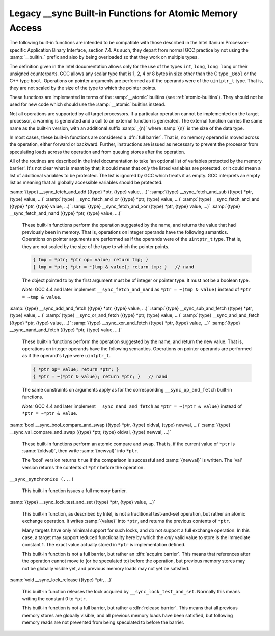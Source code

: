 ..
  Copyright 1988-2022 Free Software Foundation, Inc.
  This is part of the GCC manual.
  For copying conditions, see the GPL license file

.. _sync-builtins:

Legacy __sync Built-in Functions for Atomic Memory Access
*********************************************************

The following built-in functions
are intended to be compatible with those described
in the Intel Itanium Processor-specific Application Binary Interface,
section 7.4.  As such, they depart from normal GCC practice by not using
the :samp:`__builtin_` prefix and also by being overloaded so that they
work on multiple types.

The definition given in the Intel documentation allows only for the use of
the types ``int``, ``long``, ``long long`` or their unsigned
counterparts.  GCC allows any scalar type that is 1, 2, 4 or 8 bytes in
size other than the C type ``_Bool`` or the C++ type ``bool``.
Operations on pointer arguments are performed as if the operands were
of the ``uintptr_t`` type.  That is, they are not scaled by the size
of the type to which the pointer points.

These functions are implemented in terms of the :samp:`__atomic`
builtins (see :ref:`atomic-builtins`).  They should not be used for new
code which should use the :samp:`__atomic` builtins instead.

Not all operations are supported by all target processors.  If a particular
operation cannot be implemented on the target processor, a warning is
generated and a call to an external function is generated.  The external
function carries the same name as the built-in version,
with an additional suffix
:samp:`_{n}` where :samp:`{n}` is the size of the data type.

.. ??? Should we have a mechanism to suppress this warning?  This is almost
   useful for implementing the operation under the control of an external
   mutex.

In most cases, these built-in functions are considered a :dfn:`full barrier`.
That is,
no memory operand is moved across the operation, either forward or
backward.  Further, instructions are issued as necessary to prevent the
processor from speculating loads across the operation and from queuing stores
after the operation.

All of the routines are described in the Intel documentation to take
'an optional list of variables protected by the memory barrier'.  It's
not clear what is meant by that; it could mean that *only* the
listed variables are protected, or it could mean a list of additional
variables to be protected.  The list is ignored by GCC which treats it as
empty.  GCC interprets an empty list as meaning that all globally
accessible variables should be protected.

:samp:`{type} __sync_fetch_and_add ({type} *ptr, {type} value, ...)` :samp:`{type} __sync_fetch_and_sub ({type} *ptr, {type} value, ...)` :samp:`{type} __sync_fetch_and_or ({type} *ptr, {type} value, ...)` :samp:`{type} __sync_fetch_and_and ({type} *ptr, {type} value, ...)` :samp:`{type} __sync_fetch_and_xor ({type} *ptr, {type} value, ...)` :samp:`{type} __sync_fetch_and_nand ({type} *ptr, {type} value, ...)`

  .. index:: __sync_fetch_and_add

  .. index:: __sync_fetch_and_sub

  .. index:: __sync_fetch_and_or

  .. index:: __sync_fetch_and_and

  .. index:: __sync_fetch_and_xor

  .. index:: __sync_fetch_and_nand

  These built-in functions perform the operation suggested by the name, and
  returns the value that had previously been in memory.  That is, operations
  on integer operands have the following semantics.  Operations on pointer
  arguments are performed as if the operands were of the ``uintptr_t``
  type.  That is, they are not scaled by the size of the type to which
  the pointer points.

  .. code-block:: c++

    { tmp = *ptr; *ptr op= value; return tmp; }
    { tmp = *ptr; *ptr = ~(tmp & value); return tmp; }   // nand

  The object pointed to by the first argument must be of integer or pointer
  type.  It must not be a boolean type.

  *Note:* GCC 4.4 and later implement ``__sync_fetch_and_nand``
  as ``*ptr = ~(tmp & value)`` instead of ``*ptr = ~tmp & value``.

:samp:`{type} __sync_add_and_fetch ({type} *ptr, {type} value, ...)` :samp:`{type} __sync_sub_and_fetch ({type} *ptr, {type} value, ...)` :samp:`{type} __sync_or_and_fetch ({type} *ptr, {type} value, ...)` :samp:`{type} __sync_and_and_fetch ({type} *ptr, {type} value, ...)` :samp:`{type} __sync_xor_and_fetch ({type} *ptr, {type} value, ...)` :samp:`{type} __sync_nand_and_fetch ({type} *ptr, {type} value, ...)`

  .. index:: __sync_add_and_fetch

  .. index:: __sync_sub_and_fetch

  .. index:: __sync_or_and_fetch

  .. index:: __sync_and_and_fetch

  .. index:: __sync_xor_and_fetch

  .. index:: __sync_nand_and_fetch

  These built-in functions perform the operation suggested by the name, and
  return the new value.  That is, operations on integer operands have
  the following semantics.  Operations on pointer operands are performed as
  if the operand's type were ``uintptr_t``.

  .. code-block:: c++

    { *ptr op= value; return *ptr; }
    { *ptr = ~(*ptr & value); return *ptr; }   // nand

  The same constraints on arguments apply as for the corresponding
  ``__sync_op_and_fetch`` built-in functions.

  *Note:* GCC 4.4 and later implement ``__sync_nand_and_fetch``
  as ``*ptr = ~(*ptr & value)`` instead of
  ``*ptr = ~*ptr & value``.

:samp:`bool __sync_bool_compare_and_swap ({type} *ptr, {type} oldval, {type} newval, ...)` :samp:`{type} __sync_val_compare_and_swap ({type} *ptr, {type} oldval, {type} newval, ...)`

  .. index:: __sync_bool_compare_and_swap

  .. index:: __sync_val_compare_and_swap

  These built-in functions perform an atomic compare and swap.
  That is, if the current
  value of ``*ptr`` is :samp:`{oldval}`, then write :samp:`{newval}` into
  ``*ptr``.

  The 'bool' version returns ``true`` if the comparison is successful and
  :samp:`{newval}` is written.  The 'val' version returns the contents
  of ``*ptr`` before the operation.

``__sync_synchronize (...)``

  .. index:: __sync_synchronize

  This built-in function issues a full memory barrier.

:samp:`{type} __sync_lock_test_and_set ({type} *ptr, {type} value, ...)`

  .. index:: __sync_lock_test_and_set

  This built-in function, as described by Intel, is not a traditional test-and-set
  operation, but rather an atomic exchange operation.  It writes :samp:`{value}`
  into ``*ptr``, and returns the previous contents of
  ``*ptr``.

  Many targets have only minimal support for such locks, and do not support
  a full exchange operation.  In this case, a target may support reduced
  functionality here by which the *only* valid value to store is the
  immediate constant 1.  The exact value actually stored in ``*ptr``
  is implementation defined.

  This built-in function is not a full barrier,
  but rather an :dfn:`acquire barrier`.
  This means that references after the operation cannot move to (or be
  speculated to) before the operation, but previous memory stores may not
  be globally visible yet, and previous memory loads may not yet be
  satisfied.

:samp:`void __sync_lock_release ({type} *ptr, ...)`

  .. index:: __sync_lock_release

  This built-in function releases the lock acquired by
  ``__sync_lock_test_and_set``.
  Normally this means writing the constant 0 to ``*ptr``.

  This built-in function is not a full barrier,
  but rather a :dfn:`release barrier`.
  This means that all previous memory stores are globally visible, and all
  previous memory loads have been satisfied, but following memory reads
  are not prevented from being speculated to before the barrier.

